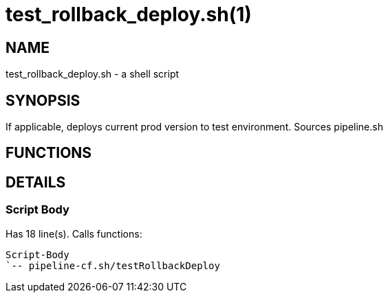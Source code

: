test_rollback_deploy.sh(1)
==========================
:compat-mode!:

NAME
----
test_rollback_deploy.sh - a shell script

SYNOPSIS
--------

If applicable, deploys current prod version to test environment.
Sources pipeline.sh


FUNCTIONS
---------


DETAILS
-------

Script Body
~~~~~~~~~~~

Has 18 line(s). Calls functions:

 Script-Body
 `-- pipeline-cf.sh/testRollbackDeploy

